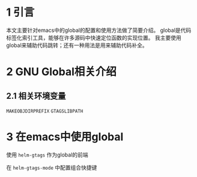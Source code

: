 #+BEGIN_COMMENT
.. title: 在emacs中使用GNU Global的配置指南
.. slug: use-global-in-emacs
.. date: 2018-01-02 23:47:05 UTC+08:00
.. tags: EMACS, global, gtags
.. category: 
.. link: 
.. description: 
.. type: text
#+END_COMMENT

#+TITLE : 在emacs中使用GNU Global的配置指南

* 1 引言
  本文主要针对emacs中的global的配置和使用方法做了简要介绍。
  global是代码标签化索引工具，能够在许多源码中快速定位函数的实现位置。
  我主要使用global来辅助代码跳转；还有一种用法是用来辅助代码补全。
  
* 2 GNU Global相关介绍


** 2.1 相关环境变量

   =MAKEOBJDIRPREFIX=
   =GTAGSLIBPATH=

* 3 在emacs中使用global

  使用 =helm-gtags= 作为global的前端

  在 =helm-gtags-mode= 中配置组合快捷键





